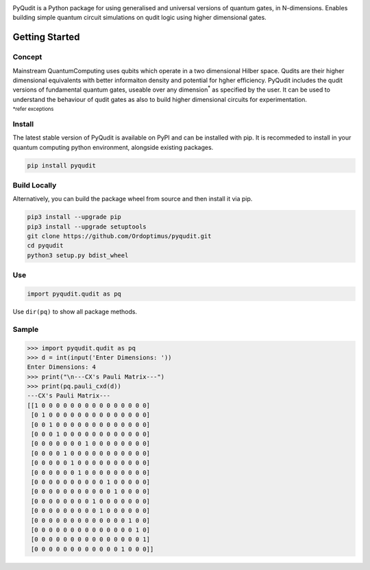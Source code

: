 .. |PyPIVersion| image:: https://img.shields.io/pypi/v/pyqudit?logo=pypi&logoColor=yellow
.. |GitLanguage| image:: https://img.shields.io/github/languages/top/Ordoptimus/pyqudit?color=yellow&logo=python
.. |PyPIFormat| image:: https://img.shields.io/pypi/format/pyqudit
.. |PyPIImplementation| image:: https://img.shields.io/pypi/implementation/pyqudit?color=%23333
.. |License| image:: https://img.shields.io/github/license/Ordoptimus/pyqudit

|PyPIVersion| |GitLanguage| |PyPIFormat| |PyPIImplementation| |License|

PyQudit is a Python package for using generalised and universal versions of quantum gates, in N-dimensions. Enables building simple quantum circuit simulations on qudit logic using higher dimensional gates.

Getting Started
===============

Concept
-------
Mainstream QuantumComputing uses qubits which operate in a two dimensional
Hilber space. Qudits are their higher dimensional equivalents with better
informaiton density and potential for hgher efficiency.
PyQudit includes the qudit versions of fundamental quantum gates,
useable over any dimension\ :sup:`*` as specified by the user.
It can be used to understand the behaviour of qudit gates as also to build
higher dimensional circuits for experimentation.

:sup:`*refer exceptions`

Install
-------
The latest stable version of PyQudit is available on PyPI and can be installed with pip.
It is recommeded to install in your quantum computing python environment, alongside existing packages.

.. code-block:: bash

    pip install pyqudit

Build Locally
-------------
Alternatively, you can build the package wheel from source and then install it via pip.

.. code-block::

    pip3 install --upgrade pip
    pip3 install --upgrade setuptools
    git clone https://github.com/Ordoptimus/pyqudit.git
    cd pyqudit
    python3 setup.py bdist_wheel

Use
---
.. code-block:: python

    import pyqudit.qudit as pq

Use ``dir(pq)`` to show all package methods.

Sample
------

>>> import pyqudit.qudit as pq
>>> d = int(input('Enter Dimensions: '))
Enter Dimensions: 4
>>> print("\n---CX's Pauli Matrix---")
>>> print(pq.pauli_cxd(d))
---CX's Pauli Matrix---
[[1 0 0 0 0 0 0 0 0 0 0 0 0 0 0 0]
 [0 1 0 0 0 0 0 0 0 0 0 0 0 0 0 0]
 [0 0 1 0 0 0 0 0 0 0 0 0 0 0 0 0]
 [0 0 0 1 0 0 0 0 0 0 0 0 0 0 0 0]
 [0 0 0 0 0 0 0 1 0 0 0 0 0 0 0 0]
 [0 0 0 0 1 0 0 0 0 0 0 0 0 0 0 0]
 [0 0 0 0 0 1 0 0 0 0 0 0 0 0 0 0]
 [0 0 0 0 0 0 1 0 0 0 0 0 0 0 0 0]
 [0 0 0 0 0 0 0 0 0 0 1 0 0 0 0 0]
 [0 0 0 0 0 0 0 0 0 0 0 1 0 0 0 0]
 [0 0 0 0 0 0 0 0 1 0 0 0 0 0 0 0]
 [0 0 0 0 0 0 0 0 0 1 0 0 0 0 0 0]
 [0 0 0 0 0 0 0 0 0 0 0 0 0 1 0 0]
 [0 0 0 0 0 0 0 0 0 0 0 0 0 0 1 0]
 [0 0 0 0 0 0 0 0 0 0 0 0 0 0 0 1]
 [0 0 0 0 0 0 0 0 0 0 0 0 1 0 0 0]]
